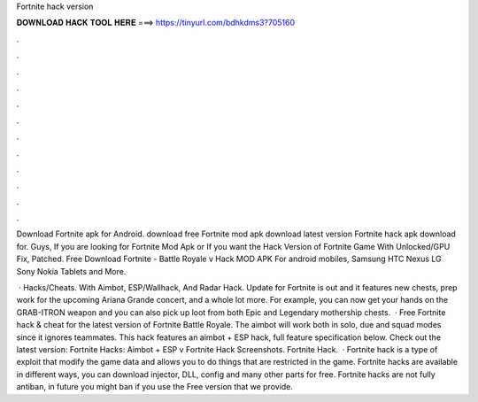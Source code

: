 Fortnite hack version



𝐃𝐎𝐖𝐍𝐋𝐎𝐀𝐃 𝐇𝐀𝐂𝐊 𝐓𝐎𝐎𝐋 𝐇𝐄𝐑𝐄 ===> https://tinyurl.com/bdhkdms3?705160



.



.



.



.



.



.



.



.



.



.



.



.

Download Fortnite apk for Android.  download free Fortnite mod apk download latest version Fortnite hack apk download for. Guys, If you are looking for Fortnite Mod Apk or If you want the Hack Version of Fortnite Game With Unlocked/GPU Fix, Patched. Free Download Fortnite - Battle Royale v Hack MOD APK For android mobiles, Samsung HTC Nexus LG Sony Nokia Tablets and More.

 · Hacks/Cheats. With Aimbot, ESP/Wallhack, And Radar Hack. Update for Fortnite is out and it features new chests, prep work for the upcoming Ariana Grande concert, and a whole lot more. For example, you can now get your hands on the GRAB-ITRON weapon and you can also pick up loot from both Epic and Legendary mothership chests.  · Free Fortnite hack & cheat for the latest version of Fortnite Battle Royale. The aimbot will work both in solo, due and squad modes since it ignores teammates. This hack features an aimbot + ESP hack, full feature specification below. Check out the latest version: Fortnite Hacks: Aimbot + ESP v Fortnite Hack Screenshots. Fortnite Hack.  · Fortnite hack is a type of exploit that modify the game data and allows you to do things that are restricted in the game. Fortnite hacks are available in different ways, you can download injector, DLL, config and many other parts for free. Fortnite hacks are not fully antiban, in future you might ban if you use the Free version that we provide.
